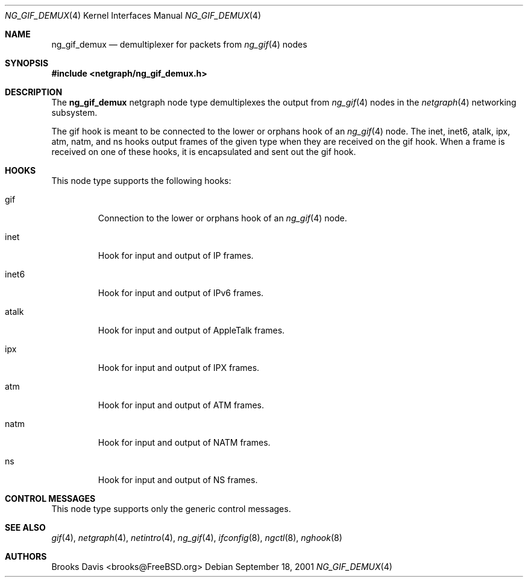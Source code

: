 .\" Copyright 2000 The Aerospace Corporation.  All rights reserved.
.\"
.\" Redistribution and use in source and binary forms, with or without
.\" modification, are permitted provided that the following conditions
.\" are met:
.\"
.\" 1.  Redistributions of source code must retain the above copyright
.\"     notice, this list of conditions, and the following disclaimer.
.\" 2.  Redistributions in binary form must reproduce the above copyright
.\"     notice, this list of conditions, and the following disclaimer in the
.\"     documentation and/or other materials provided with the distribution.
.\" 3.  The name of The Aerospace Corporation may not be used to endorse or
.\"     promote products derived from this software.
.\"
.\" THIS SOFTWARE IS PROVIDED BY THE AEROSPACE CORPORATION "AS IS" AND
.\" ANY EXPRESS OR IMPLIED WARRANTIES, INCLUDING, BUT NOT LIMITED TO, THE
.\" IMPLIED WARRANTIES OF MERCHANTABILITY AND FITNESS FOR A PARTICULAR PURPOSE
.\" ARE DISCLAIMED.  IN NO EVENT SHALL THE AEROSPACE CORPORATION BE LIABLE FOR
.\" ANY DIRECT, INDIRECT, INCIDENTAL, SPECIAL, EXEMPLARY, OR CONSEQUENTIAL
.\" DAMAGES (INCLUDING, BUT NOT LIMITED TO, PROCUREMENT OF SUBSTITUTE GOODS
.\" OR SERVICES; LOSS OF USE, DATA, OR PROFITS; OR BUSINESS INTERRUPTION)
.\" HOWEVER CAUSED AND ON ANY THEORY OF LIABILITY, WHETHER IN CONTRACT, STRICT
.\" LIABILITY, OR TORT (INCLUDING NEGLIGENCE OR OTHERWISE) ARISING IN ANY WAY
.\" OUT OF THE USE OF THIS SOFTWARE, EVEN IF ADVISED OF THE POSSIBILITY OF
.\" SUCH DAMAGE.
.\"
.\" Author: Brooks Davis <brooks@FreeBSD.org>
.\"
.\" $FreeBSD: src/share/man/man4/ng_gif_demux.4,v 1.3 2001/11/22 11:32:27 ru Exp $
.\"
.Dd September 18, 2001
.Dt NG_GIF_DEMUX 4
.Os
.Sh NAME
.Nm ng_gif_demux
.Nd demultiplexer for packets from
.Xr ng_gif 4
nodes
.Sh SYNOPSIS
.In netgraph/ng_gif_demux.h
.Sh DESCRIPTION
The
.Nm
netgraph node type demultiplexes the output from
.Xr ng_gif 4
nodes in the
.Xr netgraph 4
networking subsystem.
.Pp
The
.Dv gif
hook is meant to be connected to the
.Dv lower
or
.Dv orphans
hook of an
.Xr ng_gif 4
node.
The
.Dv inet , inet6 , atalk , ipx , atm , natm ,
and
.Dv ns
hooks output frames of the given type when they are received on the
.Dv gif
hook.
When a frame is received on one of these hooks, it is encapsulated and
sent out the
.Dv gif
hook.
.Sh HOOKS
This node type supports the following hooks:
.Bl -tag -width ".Dv inet6"
.It Dv gif
Connection to the
.Dv lower
or
.Dv orphans
hook of an
.Xr ng_gif 4
node.
.It Dv inet
Hook for input and output of IP frames.
.It Dv inet6
Hook for input and output of IPv6 frames.
.It Dv atalk
Hook for input and output of AppleTalk frames.
.It Dv ipx
Hook for input and output of IPX frames.
.It Dv atm
Hook for input and output of ATM frames.
.It Dv natm
Hook for input and output of NATM frames.
.It Dv ns
Hook for input and output of NS frames.
.El
.Sh CONTROL MESSAGES
This node type supports only the generic control messages.
.Sh SEE ALSO
.Xr gif 4 ,
.Xr netgraph 4 ,
.Xr netintro 4 ,
.Xr ng_gif 4 ,
.Xr ifconfig 8 ,
.Xr ngctl 8 ,
.Xr nghook 8
.Sh AUTHORS
.An Brooks Davis Aq brooks@FreeBSD.org
